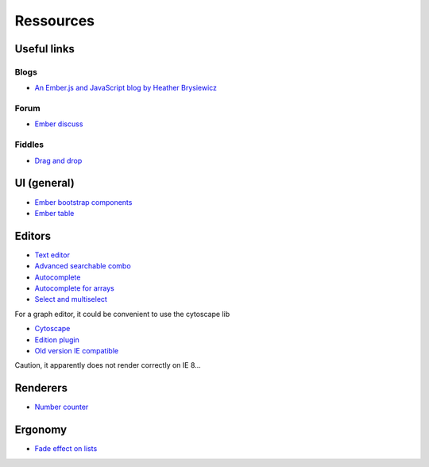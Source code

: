 Ressources
**********

Useful links
============

Blogs
-----

- `An Ember.js and JavaScript blog by Heather Brysiewicz <http://hbrysiewicz.github.io/>`_


Forum
-----

- `Ember discuss <http://discuss.emberjs.com/>`_


Fiddles
-------

- `Drag and drop <http://jsfiddle.net/ud3323/5uX9H/>`_

UI (general)
============

- `Ember bootstrap components <http://ember-addons.github.io/bootstrap-for-ember>`_
- `Ember table <http://addepar.github.io/#/ember-table/>`_

Editors
=======

- `Text editor <http://hbrysiewicz.github.io/2014-04-18-summernote-ember-wysiwyg.html>`_
- `Advanced searchable combo <https://github.com/iest/Chosem/tree/master>`_
- `Autocomplete <http://emberjs.jsbin.com/auto-complete-component/2/edit>`_
- `Autocomplete for arrays <http://www.thesoftwaresimpleton.com/blog/2013/11/21/component-block/>`_
- `Select and multiselect <http://addepar.github.io/#/ember-widgets/select>`_



For a graph editor, it could be convenient to use the cytoscape lib

- `Cytoscape <http://cytoscape.github.io/cytoscape.js>`_
- `Edition plugin <https://github.com/cytoscape/cytoscape.js-edgehandles>`_
- `Old version IE compatible <http://cytoscapeweb.cytoscape.org/>`_

Caution, it apparently does not render correctly on IE 8...


Renderers
=========

- `Number counter <http://jsbin.com/number-counter-component/1/edit>`_

Ergonomy
========

- `Fade effect on lists <http://emberjs.jsbin.com/EFIvige/2/edit>`_

